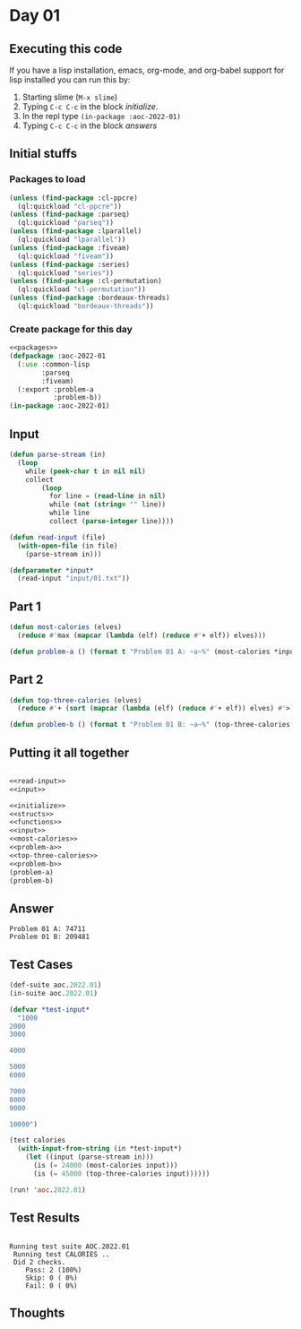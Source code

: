 #+STARTUP: indent contents
#+OPTIONS: num:nil toc:nil
* Day 01
** Executing this code
If you have a lisp installation, emacs, org-mode, and org-babel
support for lisp installed you can run this by:
1. Starting slime (=M-x slime=)
2. Typing =C-c C-c= in the block [[initialize][initialize]].
3. In the repl type =(in-package :aoc-2022-01)=
4. Typing =C-c C-c= in the block [[answers][answers]]
** Initial stuffs
*** Packages to load
#+NAME: packages
#+BEGIN_SRC lisp :results silent
  (unless (find-package :cl-ppcre)
    (ql:quickload "cl-ppcre"))
  (unless (find-package :parseq)
    (ql:quickload "parseq"))
  (unless (find-package :lparallel)
    (ql:quickload "lparallel"))
  (unless (find-package :fiveam)
    (ql:quickload "fiveam"))
  (unless (find-package :series)
    (ql:quickload "series"))
  (unless (find-package :cl-permutation)
    (ql:quickload "cl-permutation"))
  (unless (find-package :bordeaux-threads)
    (ql:quickload "bordeaux-threads"))
#+END_SRC
*** Create package for this day
#+NAME: initialize
#+BEGIN_SRC lisp :noweb yes :results silent
  <<packages>>
  (defpackage :aoc-2022-01
    (:use :common-lisp
          :parseq
          :fiveam)
    (:export :problem-a
             :problem-b))
  (in-package :aoc-2022-01)
#+END_SRC
** Input
#+NAME: read-input
#+BEGIN_SRC lisp :results silent
  (defun parse-stream (in)
    (loop
      while (peek-char t in nil nil)
      collect
          (loop
            for line = (read-line in nil)
            while (not (string= "" line))
            while line
            collect (parse-integer line))))

  (defun read-input (file)
    (with-open-file (in file)
      (parse-stream in)))
#+END_SRC
#+NAME: input
#+BEGIN_SRC lisp :noweb yes :results silent
  (defparameter *input*
    (read-input "input/01.txt"))
#+END_SRC
** Part 1
#+NAME: most-calories
#+BEGIN_SRC lisp :noweb yes :results silent
  (defun most-calories (elves)
    (reduce #'max (mapcar (lambda (elf) (reduce #'+ elf)) elves)))
#+END_SRC
#+NAME: problem-a
#+BEGIN_SRC lisp :noweb yes :results silent
  (defun problem-a () (format t "Problem 01 A: ~a~%" (most-calories *input*)))
#+END_SRC
** Part 2
#+NAME: top-three-calories
#+BEGIN_SRC lisp :noweb yes :results silent
  (defun top-three-calories (elves)
    (reduce #'+ (sort (mapcar (lambda (elf) (reduce #'+ elf)) elves) #'>) :end 3))
#+END_SRC
#+NAME: problem-b
#+BEGIN_SRC lisp :noweb yes :results silent
  (defun problem-b () (format t "Problem 01 B: ~a~%" (top-three-calories *input*)))
#+END_SRC
** Putting it all together
#+NAME: structs
#+BEGIN_SRC lisp :noweb yes :results silent

#+END_SRC
#+NAME: functions
#+BEGIN_SRC lisp :noweb yes :results silent
  <<read-input>>
  <<input>>
#+END_SRC
#+NAME: answers
#+BEGIN_SRC lisp :results output :exports both :noweb yes :tangle no
  <<initialize>>
  <<structs>>
  <<functions>>
  <<input>>
  <<most-calories>>
  <<problem-a>>
  <<top-three-calories>>
  <<problem-b>>
  (problem-a)
  (problem-b)
#+END_SRC
** Answer
#+RESULTS: answers
: Problem 01 A: 74711
: Problem 01 B: 209481
** Test Cases
#+NAME: test-cases
#+BEGIN_SRC lisp :results output :exports both
  (def-suite aoc.2022.01)
  (in-suite aoc.2022.01)

  (defvar *test-input*
    "1000
  2000
  3000

  4000

  5000
  6000

  7000
  8000
  9000

  10000")

  (test calories
    (with-input-from-string (in *test-input*)
      (let ((input (parse-stream in)))
        (is (= 24000 (most-calories input)))
        (is (= 45000 (top-three-calories input))))))

  (run! 'aoc.2022.01)
#+END_SRC
** Test Results
#+RESULTS: test-cases
: 
: Running test suite AOC.2022.01
:  Running test CALORIES ..
:  Did 2 checks.
:     Pass: 2 (100%)
:     Skip: 0 ( 0%)
:     Fail: 0 ( 0%)
** Thoughts
